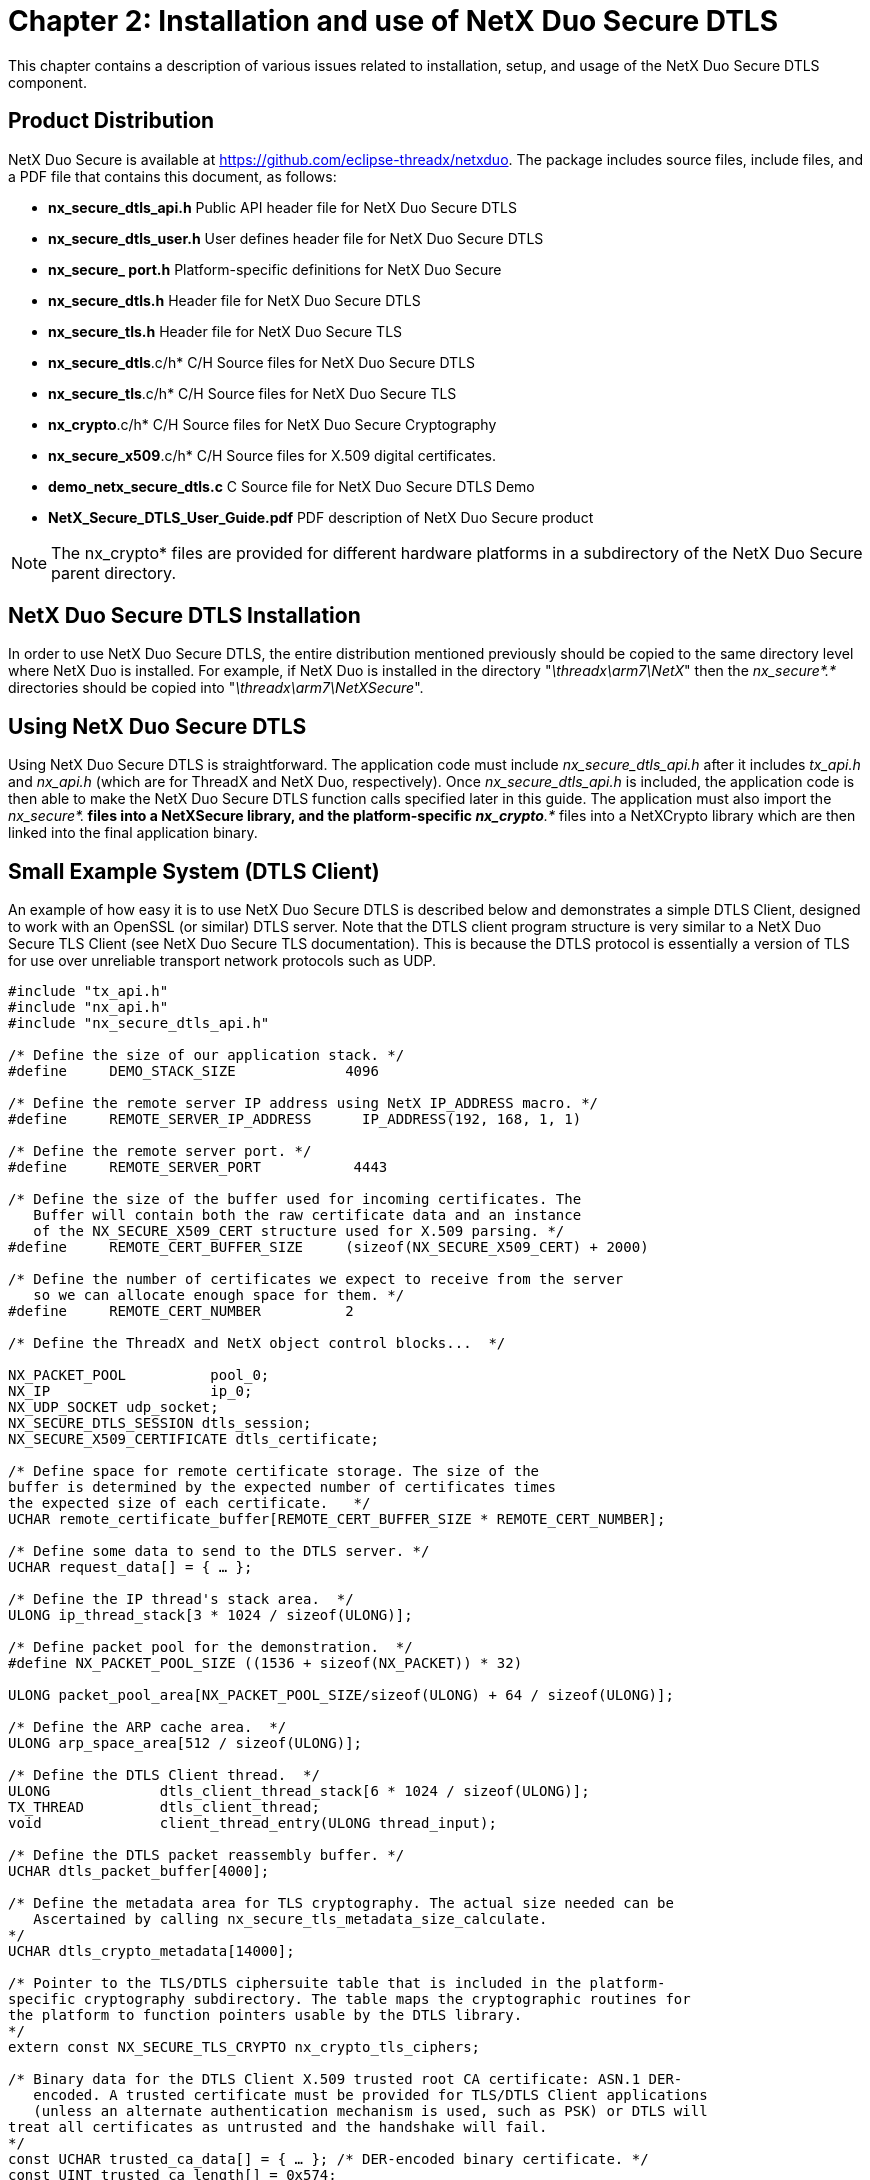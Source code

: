 ////

 Copyright (c) Microsoft
 Copyright (c) 2024-present Eclipse ThreadX contributors
 
 This program and the accompanying materials are made available 
 under the terms of the MIT license which is available at
 https://opensource.org/license/mit.
 
 SPDX-License-Identifier: MIT
 
 Contributors: 
     * Frédéric Desbiens - Initial AsciiDoc version.

////

= Chapter 2: Installation and use of NetX Duo Secure DTLS
:description: This chapter contains a description of various issues related to installation, setup, and usage of the NetX Duo Secure DTLS component.

This chapter contains a description of various issues related to installation, setup, and usage of the NetX Duo Secure DTLS component.

== Product Distribution

NetX Duo Secure is available at https://github.com/eclipse-threadx/netxduo. The package includes source files, include files, and a PDF file that contains this document, as follows:

* *nx_secure_dtls_api.h* Public API header file for NetX Duo Secure DTLS
* *nx_secure_dtls_user.h* User defines header file for NetX Duo Secure DTLS
* *nx_secure_ port.h* Platform-specific definitions for NetX Duo Secure
* *nx_secure_dtls.h* Header file for NetX Duo Secure DTLS
* *nx_secure_tls.h* Header file for NetX Duo Secure TLS
* *nx_secure_dtls*.c/h* C/H Source files for NetX Duo Secure DTLS
* *nx_secure_tls*.c/h* C/H Source files for NetX Duo Secure TLS
* *nx_crypto*.c/h* C/H Source files for NetX Duo Secure Cryptography
* *nx_secure_x509*.c/h* C/H Source files for X.509 digital certificates.
* *demo_netx_secure_dtls.c* C Source file for NetX Duo Secure DTLS Demo
* *NetX_Secure_DTLS_User_Guide.pdf* PDF description of NetX Duo Secure product

NOTE: The nx_crypto* files are provided for different hardware platforms in a subdirectory of the NetX Duo Secure parent directory.

== NetX Duo Secure DTLS Installation

In order to use NetX Duo Secure DTLS, the entire distribution mentioned previously should be copied to the same directory level where NetX Duo is installed. For example, if NetX Duo is installed in the directory "_\threadx\arm7\NetX_" then the _nx_secure*.*_ directories should be copied into "_\threadx\arm7\NetXSecure_".

== Using NetX Duo Secure DTLS

Using NetX Duo Secure DTLS is straightforward. The application code must include _nx_secure_dtls_api.h_ after it includes _tx_api.h_ and _nx_api.h_ (which are for ThreadX and NetX Duo, respectively). Once _nx_secure_dtls_api.h_ is included, the application code is then able to make the NetX Duo Secure DTLS function calls specified later in this guide. The application must also import the _nx_secure*.*_ files into a NetXSecure library, and the platform-specific _nx_crypto*.*_ files into a NetXCrypto library which are then linked into the final application binary.

== Small Example System (DTLS Client)

An example of how easy it is to use NetX Duo Secure DTLS is described below and demonstrates a simple DTLS Client, designed to work with an OpenSSL (or similar) DTLS server. Note that the DTLS client program structure is very similar to a NetX Duo Secure TLS Client (see NetX Duo Secure TLS documentation). This is because the DTLS protocol is essentially a version of TLS for use over unreliable transport network protocols such as UDP.

[,C]
----
#include "tx_api.h"
#include "nx_api.h"
#include "nx_secure_dtls_api.h"

/* Define the size of our application stack. */
#define     DEMO_STACK_SIZE             4096

/* Define the remote server IP address using NetX IP_ADDRESS macro. */
#define     REMOTE_SERVER_IP_ADDRESS      IP_ADDRESS(192, 168, 1, 1)

/* Define the remote server port. */
#define     REMOTE_SERVER_PORT           4443

/* Define the size of the buffer used for incoming certificates. The
   Buffer will contain both the raw certificate data and an instance
   of the NX_SECURE_X509_CERT structure used for X.509 parsing. */
#define     REMOTE_CERT_BUFFER_SIZE     (sizeof(NX_SECURE_X509_CERT) + 2000)

/* Define the number of certificates we expect to receive from the server
   so we can allocate enough space for them. */
#define     REMOTE_CERT_NUMBER          2

/* Define the ThreadX and NetX object control blocks...  */

NX_PACKET_POOL          pool_0;
NX_IP                   ip_0;
NX_UDP_SOCKET udp_socket;
NX_SECURE_DTLS_SESSION dtls_session;
NX_SECURE_X509_CERTIFICATE dtls_certificate;

/* Define space for remote certificate storage. The size of the
buffer is determined by the expected number of certificates times
the expected size of each certificate.   */
UCHAR remote_certificate_buffer[REMOTE_CERT_BUFFER_SIZE * REMOTE_CERT_NUMBER];

/* Define some data to send to the DTLS server. */
UCHAR request_data[] = { … };

/* Define the IP thread's stack area.  */
ULONG ip_thread_stack[3 * 1024 / sizeof(ULONG)];

/* Define packet pool for the demonstration.  */
#define NX_PACKET_POOL_SIZE ((1536 + sizeof(NX_PACKET)) * 32)

ULONG packet_pool_area[NX_PACKET_POOL_SIZE/sizeof(ULONG) + 64 / sizeof(ULONG)];

/* Define the ARP cache area.  */
ULONG arp_space_area[512 / sizeof(ULONG)];

/* Define the DTLS Client thread.  */
ULONG             dtls_client_thread_stack[6 * 1024 / sizeof(ULONG)];
TX_THREAD         dtls_client_thread;
void              client_thread_entry(ULONG thread_input);

/* Define the DTLS packet reassembly buffer. */
UCHAR dtls_packet_buffer[4000];

/* Define the metadata area for TLS cryptography. The actual size needed can be
   Ascertained by calling nx_secure_tls_metadata_size_calculate.
*/
UCHAR dtls_crypto_metadata[14000];

/* Pointer to the TLS/DTLS ciphersuite table that is included in the platform-
specific cryptography subdirectory. The table maps the cryptographic routines for
the platform to function pointers usable by the DTLS library.
*/
extern const NX_SECURE_TLS_CRYPTO nx_crypto_tls_ciphers;

/* Binary data for the DTLS Client X.509 trusted root CA certificate: ASN.1 DER-
   encoded. A trusted certificate must be provided for TLS/DTLS Client applications
   (unless an alternate authentication mechanism is used, such as PSK) or DTLS will
treat all certificates as untrusted and the handshake will fail.
*/
const UCHAR trusted_ca_data[] = { … }; /* DER-encoded binary certificate. */
const UINT trusted_ca_length[] = 0x574;

/* Define the application – initialize drivers and UDP setup.  */
void    tx_application_define(void *first_unused_memory)
{
    UINT  status;

    /* Initialize the NetX system.  */
    nx_system_initialize();

    /* Create a packet pool. Check status for errors. */
    status =  nx_packet_pool_create(&pool_0, "NetX Main Packet Pool", 1536,
   (ULONG*)(((int)packet_pool_area + 64) & ~63) ,
   NX_PACKET_POOL_SIZE);

    /* Create an IP instance for the specific target. Check status for errors. */
    status = nx_ip_create(&ip_0, …);

    /* Enable ARP and supply ARP cache memory for IP Instance 0. Check status for
         errors. */
    status =  nx_arp_enable(&ip_0, (void *)arp_space_area, sizeof(arp_space_area));

    /* Enable UDP traffic. Check status for errors. */
    status =  nx_udp_enable(&ip_0);

    status =  nx_ip_fragment_enable(&ip_0);

    /* Initialize the NetX Duo Secure TLS/DTLS system.  */
   nx_secure_tls_initialize();

    /* Create the client thread to start handling incoming requests. */
    tx_thread_create(&dtls_client_thread, "DTLS Client thread", client_thread_entry,
        0, dtls_client_thread_stack, sizeof(dtls_client_thread_stack),
        16, 16, 4, TX_AUTO_START);
}

     /* Thread to handle the DTLS Client instance. */
void client_thread_entry(ULONG thread_input)
{
    UINT       status;
    NX_PACKET *send_packet;
    NX_PACKET *receive_packet;
    UCHAR receive_buffer[100];
    ULONG bytes;
    ULONG server_ipv4_address;

     /* We are not using the thread input parameter so suppress compiler warning. */
    NX_PARAMETER_NOT_USED(thread_input);

    /* Ensure the IP instance has been initialized.  */
    status =  nx_ip_status_check(&ip_0, NX_IP_INITIALIZE_DONE, &actual_status,
        NX_IP_PERIODIC_RATE);

    /* Check status for errors... */

    /* Create a UDP socket to use for our DTLS session.  */
    status =  nx_udp_socket_create(&ip_0, &udp_socket, "DTLS Client Socket",
        NX_IP_NORMAL, NX_FRAGMENT_OKAY, NX_IP_TIME_TO_LIVE, 8192);

    /* Check status for errors... */

    /* Create a DTLS session for our socket. This sets up the DTLS session object for
            later use with encryption, packet buffer space for decryption, and buffer
    space for incoming server X.509 certificates. */
    status =  nx_secure_dtls_session_create(&dtls_session,
        &nx_crypto_tls_ciphers,
        tls_crypto_metadata,
        sizeof(tls_crypto_metadata),
        dtls_packet_buffer,
        sizeof(dtls_packet_buffer),
        REMOTE_CERT_NUMBER,
        remote_certificate_buffer,
        sizeof(remote_certificate_buffer) );

    /* Initialize an X.509 certificate with our CA root certificate data. */
    nx_secure_x509_certificate_initialize(&certificate, trusted_ca_data,
        trusted_ca_length, NX_NULL, 0, NX_NULL, 0,
        NX_SECURE_X509_KEY_TYPE_NONE);

    /* Add the initialized certificate as a trusted root certificate. */
    nx_secure_dtls_session_trusted_certificate_add(&dtls_session, &certificate);

    /* Setup this thread to open a connection on the UDP socket to a remote server.
       The IP address can be used directly or it can be obtained via DNS or other
       means.  */
   server_ipv4_address = REMOTE_SERVER_IP_ADDRESS;

   /* Check for errors…  */

    /* Start the DTLS Session using the given UDP socket, remote server IP Address,
        and remote server port. */
    status = nx_secure_dtls_client_session_start(&dtls_session, &udp_socket,
        &ip_address, REMOTE_SERVER_PORT, NX_WAIT_FOREVER);

        /* Allocate a DTLS packet to send some encrypted data to the server. */
        status = nx_secure_dtls_packet_allocate(&dtls_session, &pool_0, &send_packet,
     NX_TLS_PACKET, NX_WAIT_FOREVER);

        /* Check for errors…  */

         /* Populate the packet with some data. */
        nx_packet_data_append(send_packet, request_data, sizeof(request_data), &pool_0,
            NX_WAIT_FOREVER);

         /* Send the request over the DTLS Session, encrypting it before sending. */
    status = nx_secure_dtls_session_send(&dtls_session, send_packet, NX_WAIT_FOREVER);

        /* Check for errors…  */
        if (status)
        {
              /* Release the packet since we could not send it.  */
              nx_packet_release(send_packet);
        }

     /* Receive the response from the server. */
    status = nx_secure_dtls_session_receive(&dtls_session, &receive_packet,
       NX_WAIT_FOREVER);

    /* Extract the data we received from the remote server. */
    status = nx_packet_data_extract_offset(receive_packet, 0, receive_buffer, 100,
        &bytes);
    /* Display the response data. */
    receive_buffer[bytes] = 0;
    printf("Received data: %s\n", receive_buffer)
     /* End the DTLS session now that we have received our response. */
    status = nx_secure_dtls_session_end(&tls_session, NX_WAIT_FOREVER)

     /* Check for errors to make sure the session ended cleanly. */
     /* Clean up the UDP socket. */
    status =  nx_udp_socket_delete(&udp_socket)

    /* Check for errors... */

}
----

== Small Example System (DTLS Server)

An example of how easy it is to use NetX Duo Secure is described in Figure 1.2, which appears below and demonstrates a simple DTLS Server. Note that the DTLS Server functionality is quite different from DTLS Client and TLS Client/Server since the DTLS Server needs to manage multiple incoming client requests on a single UDP port (stored in the DTLS Server instance).

[,C]
----
#include "tx_api.h"
#include "nx_api.h"
#include "nx_secure_dtls_api.h"

#define     DEMO_STACK_SIZE         4096

/* Define the ThreadX and NetX object control blocks.
   NOTE: These must be initialized for the target platform. See the
   NetX documentation for details. */

NX_PACKET_POOL          pool_0;
NX_IP                   ip_0;

/* Define the IP thread's stack area.  */
ULONG ip_thread_stack[3 * 1024 / sizeof(ULONG)];

/* Define packet pool for the demonstration.  */
#define NX_PACKET_POOL_SIZE ((1536 + sizeof(NX_PACKET)) * 32)

ULONG packet_pool_area[NX_PACKET_POOL_SIZE/sizeof(ULONG) + 64 / sizeof(ULONG)];

/* Define the ARP cache area.  */
ULONG arp_space_area[512 / sizeof(ULONG)];


/* Define the DTLS Server thread.  */
ULONG             dtls_server_thread_stack[6 * 1024 / sizeof(ULONG)];
TX_THREAD         dtls_server_thread;
void              server_thread_entry(ULONG thread_input);

/* Define the DTLS packet reassembly buffer. */
UCHAR packet_buffer[4000];

/* Define the metadata area for TLS/DTLS cryptography. The actual size needed can be
   Ascertained by calling nx_secure_tls_metadata_size_calculate.
*/
UCHAR crypto_metadata_buffer[4000];

/* Pointer to the TLS ciphersuite table that is included in the platform-specific
   cryptography subdirectory. The table maps the cryptographic routines for the
   platform to function pointers usable by the TLS library. The TLS structure is also
   used for DTLS. See the NetX Duo Secure TLS User Guide for more information.
*/
extern const NX_SECURE_TLS_CRYPTO nx_crypto_tls_ciphers;

/* Define our server certificate structure. */
NX_SECURE_X509_CERTIFICATE certificate;

/* DER-encoded certificate data for the server identity X.509 certificate. */
UCHAR device_cert_der[] = { … };
UCHAR device_cert_der_length[] = { … };
UCHAR device_cert_key_der[] = { … };
UCHAR device_cert_key_der_length[] = { … };

/* Define the number of sessions we want to allocate to our DTLS Server. */
#define DTLS_SERVER_SESSIONS (3)

/* Our DTLS Server instance. */
NX_SECURE_DTLS_SERVER dtls_server;

/* Allocate space for DTLS sessions in the DTLS server. */
UCHAR dtls_server_session_buffer[sizeof(NX_SECURE_DTLS_SESSION) * DTLS_SERVER_SESSIONS];

/* Flag used to indicate that a DTLS Client has connected. */
UINT connect_flag = 0;

/* Flag used to indicate application data reception. */
UINT receive_flag = 0;

/* Pointer to newly-connected DTLS session.
   NOTE: In practice this should be an array or list in case a new connection is
         attempted while a previous session is being started. */
NX_SECURE_DTLS_SESSION *new_dtls_session;

/* Pointer to session for application data receive. NOTE: Should be an array or list as
   with new_dtls_session */
NX_SECURE_DTLS_SESSION *receive_dtls_session;

/* Connect notify callback routine. */
UINT dtls_server_connect_notify(NX_SECURE_DTLS_SESSION *dtls_session,
    NXD_ADDRESS *ip_address, UINT port)
{
    /* NOTE: proper inter-thread communication procedures (e.g. mutex handling)
             Omitted for clarity. */

    /* Notify application thread that a connection request has been received. */
    connect_flag = 1;
    new_dtls_session = dtls_session;

    return(NX_SUCCESS);
}

/* Receive notify callback routine invoked when DTLS application data is received
   on an existing DTLS server session. */
UINT dtls_server_receive_notify(NX_SECURE_DTLS_SESSION *dtls_session)
{
    /* Receive and process DTLS record.
       NOTE: Mutex handling omitted for clarity. */
    receive_flag = 1;
    receive_dtls_session = dtls_session;

    return(NX_SUCCESS);
}

/* Define the application – initialize drivers and UDP setup.  */
void    tx_application_define(void *first_unused_memory)
{
    UINT  status;

    /* Initialize the NetX system.  */
    nx_system_initialize();

    /* Create a packet pool. Check status for errors. */
    status =  nx_packet_pool_create(&pool_0, "NetX Main Packet Pool", 1536,
   (ULONG*)(((int)packet_pool_area + 64) & ~63) ,
   NX_PACKET_POOL_SIZE);

    /* Create an IP instance for the specific target. Check status for errors. */
    status = nx_ip_create(&ip_0, …);

    /* Enable ARP and supply ARP cache memory for IP Instance 0. Check status for
         errors. */
    status =  nx_arp_enable(&ip_0, (void *)arp_space_area, sizeof(arp_space_area));

    /* Enable UDP traffic. Check status for errors. */
    status =  nx_udp_enable(&ip_0);

    status =  nx_ip_fragment_enable(&ip_0);

    /* Initialize the NetX Duo Secure TLS/DTLS system.  */
    nx_secure_tls_initialize();

     /* Create the server thread to start handling incoming requests. */
    tx_thread_create(&dtls_server_thread, "DTLS Server thread", server_thread_entry,
       0, dtls_server_thread_stack, sizeof(dtls_server_thread_stack),
       16, 16, 4, TX_AUTO_START);
}


/* Primary application thread for handling DTLS server operations. */
void server_thread_entry(ULONG thread_input)
{
    NX_PACKET *send_packet;
    NX_PACKET *receive_packet;
    UCHAR receive_buffer[100];
    ULONG bytes;
    UINT status;

    NX_PARAMETER_NOT_USED(thread_input);

    /* Ensure the IP instance has been initialized.  */
    status =  nx_ip_status_check(&ip_0, NX_IP_INITIALIZE_DONE, &actual_status,
        NX_IP_PERIODIC_RATE);

    /* Setup DTLS Server instance. */
    status = nx_secure_dtls_server_create(&dtls_server, &ip_instance, LOCAL_SERVER_PORT,
        NX_IP_PERIODIC_RATE, dtls_server_session_buffer,
        sizeof(dtls_server_session_buffer),
        &tls_crypto_table, crypto_metadata_buffer,
        sizeof(crypto_metadata_buffer), packet_buffer,
        sizeof(packet_buffer),
        dtls_server_connect_notify,
        dtls_server_receive_notify);

    /* Initialize local server identity certificate with key and add to server. */
    status = nx_secure_x509_certificate_initialize(&certificate, device_cert_der,
                        device_cert_der_len, NX_NULL, 0,
                        device_cert_key_der, device_cert_key_der_len,
                        NX_SECURE_X509_KEY_TYPE_RSA_PKCS1_DER);

    /* Add local server identity certificate to DTLS server with ID of 1. */
    status = nx_secure_dtls_server_local_certificate_add(&dtls_server, &certificate, 1);


    /* Start server. */
    status = nx_secure_dtls_server_start(&dtls_server);

    /* Loop continuously to handle incoming data. */
    while(1)
    {
        /* Check for new connections. Mutex handling omitted for clarity. */
        if(connect_flag)
        {
            /* We have a new connection attempt, start the DTLS session. */
            status = nx_secure_dtls_server_session_start(new_dtls_session,
                                            NX_IP_PERIODIC_RATE);

        }

        /* Check for received application data. */
        if(receive_flag)
        {
            /* We have received data over a previously-established DTLS session.
               Mutex handling omitted for clarity. */
            status = nx_secure_dtls_session_receive(receive_dtls_session, &receive_packet,
            NX_IP_PERIODIC_RATE);


            /* Process received data… */
            status = nx_packet_data_extract_offset(receive_packet, 0, receive_buffer, 100,
                 &bytes);
            /* Display the Client request data. */
           receive_buffer[bytes] = 0;
           printf("Received data: %s\n", receive_buffer);


            /* Prepare and send response to client. */
            status = nx_secure_dtls_packet_allocate(receive_dtls_session, &packet_pool,
                &send_packet, NX_IP_PERIODIC_RATE);


           /* Populate the packet with our response data. */
           nx_packet_data_append(send_packet, response_data, response_data_length,
                &pool_0, NX_WAIT_FOREVER);

            /* Send response to client. */
            status = nx_secure_dtls_server_session_send(receive_dtls_session,send_packet);
        }

        /* If not processing connections or received data, let the thread sleep. */
        if(!connect_flag && !receive_flag)
        {
            tx_thread_sleep(100);
        }
    }

    /* Server processing is done, stop the server instance from accepting requests. */
    status = nx_secure_dtls_server_stop(&dtls_server);

    /* If we exit the processing loop, clean up the server. */
    status = nx_secure_dtls_server_delete(&dtls_server);
}
----

== Configuration Options

There are several configuration options for building NetX Duo Secure.
Following is a list of all options, where each is described in detail:

|===
| Define | Meaning

| *NX_SECURE_ENABLE_DTLS*
| This macro must be defined to enable DTLS logic in NetX Duo Secure.

| *NX_SECURE_DISABLE_ERROR_CHECKING*
| Defined, this option removes the basic NetX Duo Secure error checking. It is typically used after the application has been debugged.

| *NX_SECURE_TLS_CLIENT_DISABLED*
| Defined, this option removes all TLS/DTLS stack code related to Client mode, reducing code and data usage.

| *NX_SECURE_TLS_SERVER_DISABLED*
| Defined, this option removes all TLS/DTLS stack code related to Server mode, reducing code and data usage.

| *NX_SECURE_ENABLE_PSK_CIPHERSUITES*
| Defined, this option enables Pre-Shared Key (PSK) functionality. It does not disable digital certificates.

| *NX_SECURE_ENABLE_ECJPAKE_CIPHERSUITE*
| Defined, this option enables ECJPAKE ciphersuites for DTLS.

| *NX_SECURE_X509_STRICT_NAME_COMPARE*
| Defined, this option enables strict distinguished name comparison for X.509 certificates for certificate searching and verification. The default is to only compare the Common Name fields the Distinguished Names.

| *NX_SECURE_X509_USE_EXTENDED_DISTINGUISHED_NAMES*
| Defined, this option enables the optional X.509 Distinguished Name fields, at the expense of extra memory use for X.509 certificates.

| *NX_CRYPTO_MAX_RSA_MODULUS_SIZE*
| Defined, this option gives the maximum RSA modulus expected, in bits. The default value is 4096 for a 4096-bit modulus. Other values can be 3072, 2048, or 1024 (not recommended).

| *NX_SECURE_DTLS_COOKIE_LENGTH*
| Defined, this option gives the maximum length of DTLS cookie.

| *NX_SECURE_DTLS_MAXIMUM_RETRANSMIT_RETRIES*
| Defined, this option gives the maximum retransmit retries for DTLS handshake packet.

| *NX_SECURE_DTLS_MAXIMUM_RETRANSMIT_TIMEOUT*
| Defined, this option gives the maximum DTLS retransmit rate.

| *NX_SECURE_DTLS_RETRANSMIT_RETRY_SHIFT*
| Defined, this option describes how the retransmit timeout period changes between successive retries. If this value is 0, the initial retransmit timeout is the same as subsequent retransmit timeouts. If this value is 1, each successive retransmit is twice as long.

| *NX_SECURE_DTLS_MAXIMUM_RETRANSMIT_TIMEOUT*
| Defined, this option gives the initial DTLS retransmit rate.
|===
